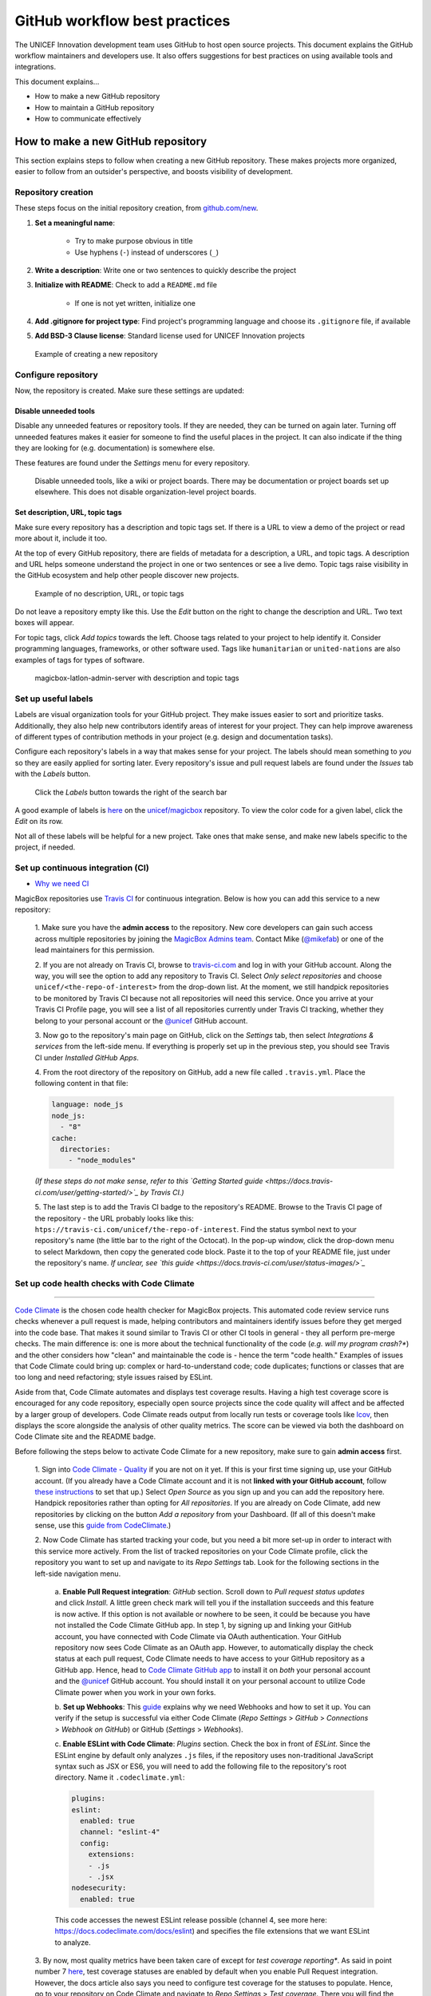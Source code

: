 ##############################
GitHub workflow best practices
##############################

The UNICEF Innovation development team uses GitHub to host open source projects.
This document explains the GitHub workflow maintainers and developers use.
It also offers suggestions for best practices on using available tools and integrations.

This document explains…

- How to make a new GitHub repository

- How to maintain a GitHub repository

- How to communicate effectively


***********************************
How to make a new GitHub repository
***********************************

This section explains steps to follow when creating a new GitHub repository.
These makes projects more organized, easier to follow from an outsider's perspective, and boosts visibility of development.

Repository creation
===================

These steps focus on the initial repository creation, from `github.com/new <https://github.com/new>`_.

#. **Set a meaningful name**:

    - Try to make purpose obvious in title

    - Use hyphens (``-``) instead of underscores (``_``)

#. **Write a description**: Write one or two sentences to quickly describe the project

#. **Initialize with README**: Check to add a ``README.md`` file

    - If one is not yet written, initialize one

#. **Add .gitignore for project type**: Find project's programming language and choose its ``.gitignore`` file, if available

#. **Add BSD-3 Clause license**: Standard license used for UNICEF Innovation projects

.. figure:: /_static/github-workflow-create-new-repo.png
   :alt: Example of creating a new repository

   Example of creating a new repository

Configure repository
====================

Now, the repository is created.
Make sure these settings are updated:

Disable unneeded tools
----------------------

Disable any unneeded features or repository tools.
If they are needed, they can be turned on again later.
Turning off unneeded features makes it easier for someone to find the useful places in the project.
It can also indicate if the thing they are looking for (e.g. documentation) is somewhere else.

These features are found under the *Settings* menu for every repository.

.. figure:: /_static/github-workflow-disable-features.png
   :alt: Disable unneeded tools, like a wiki or project boards

   Disable unneeded tools, like a wiki or project boards.
   There may be documentation or project boards set up elsewhere.
   This does not disable organization-level project boards.

Set description, URL, topic tags
--------------------------------

Make sure every repository has a description and topic tags set.
If there is a URL to view a demo of the project or read more about it, include it too.

At the top of every GitHub repository, there are fields of metadata for a description, a URL, and topic tags.
A description and URL helps someone understand the project in one or two sentences or see a live demo.
Topic tags raise visibility in the GitHub ecosystem and help other people discover new projects.

.. figure:: /_static/github-workflow-description-tags-empty.png
   :alt: Example of no description, URL, or topic tags

   Example of no description, URL, or topic tags

Do not leave a repository empty like this.
Use the *Edit* button on the right to change the description and URL.
Two text boxes will appear.

For topic tags, click *Add topics* towards the left.
Choose tags related to your project to help identify it.
Consider programming languages, frameworks, or other software used.
Tags like ``humanitarian`` or ``united-nations`` are also examples of tags for types of software.

.. figure:: /_static/github-workflow-description-tags-filled.png
   :alt: magicbox-latlon-admin-server with description and topic tags

   magicbox-latlon-admin-server with description and topic tags

Set up useful labels
====================

Labels are visual organization tools for your GitHub project.
They make issues easier to sort and prioritize tasks.
Additionally, they also help new contributors identify areas of interest for your project.
They can help improve awareness of different types of contribution methods in your project (e.g. design and documentation tasks).

Configure each repository's labels in a way that makes sense for your project.
The labels should mean something to *you* so they are easily applied for sorting later.
Every repository's issue and pull request labels are found under the *Issues* tab with the *Labels* button.

.. figure:: /_static/github-workflow-labels-menu.png
   :alt: Click the Labels button towards the right of the search bar

   Click the *Labels* button towards the right of the search bar

A good example of labels is `here <https://github.com/unicef/magicbox/labels>`_ on the `unicef/magicbox`_ repository.
To view the color code for a given label, click the *Edit* on its row.

Not all of these labels will be helpful for a new project.
Take ones that make sense, and make new labels specific to the project, if needed.

.. _set-up-ci:

Set up continuous integration (CI)
==================================

- `Why we need CI <https://github.com/unicef/magicbox/issues/6>`_

MagicBox repositories use `Travis CI <https://travis-ci.com/>`_ for continuous integration.
Below is how you can add this service to a new repository:

 1. Make sure you have the **admin access** to the repository.
 New core developers can gain such access across multiple repositories by joining the `MagicBox Admins team <https://github.com/orgs/unicef/teams/magicbox-admins/members>`_.
 Contact Mike (`@mikefab <https://github.com/mikefab>`_) or one of the lead maintainers for this permission.

 2. If you are not already on Travis CI, browse to `travis-ci.com <https://travis-ci.com/>`_ and log in with your GitHub account.
 Along the way, you will see the option to add any repository to Travis CI.
 Select *Only select repositories* and choose ``unicef/<the-repo-of-interest>`` from the drop-down list.
 At the moment, we still handpick repositories to be monitored by Travis CI because not all repositories will need this service.
 Once you arrive at your Travis CI Profile page, you will see a list of all repositories currently under Travis CI tracking, whether they belong to your personal account or the `@unicef <https://github.com/unicef>`_ GitHub account.

 3. Now go to the repository's main page on GitHub, click on the *Settings* tab, then select *Integrations & services* from the left-side menu.
 If everything is properly set up in the previous step, you should see Travis CI under *Installed GitHub Apps*.

 4. From the root directory of the repository on GitHub, add a new file called ``.travis.yml``.
 Place the following content in that file:

 .. code-block:: javascript

  language: node_js
  node_js:
    - "8"
  cache:
    directories:
      - "node_modules"

 *(If these steps do not make sense, refer to this `Getting Started guide <https://docs.travis-ci.com/user/getting-started/>`_ by Travis CI.)*

 5. The last step is to add the Travis CI badge to the repository's README.
 Browse to the Travis CI page of the repository - the URL probably looks like this: ``htps://travis-ci.com/unicef/the-repo-of-interest``.
 Find the status symbol next to your repository's name (the little bar to the right of the Octocat).
 In the pop-up window, click the drop-down menu to select Markdown, then copy the generated code block.
 Paste it to the top of your README file, just under the repository's name.
 *If unclear, see `this guide <https://docs.travis-ci.com/user/status-images/>`_*

.. _set-up-code-health-checks:

Set up code health checks with Code Climate
============================================
=======

`Code Climate <https://codeclimate.com/>`_ is the chosen code health checker for MagicBox projects.
This automated code review service runs checks whenever a pull request is made, helping contributors and maintainers identify issues before they get merged into the code base.
That makes it sound similar to Travis CI or other CI tools in general - they all perform pre-merge checks.
The main difference is: one is more about the technical functionality of the code (*e.g. will my program crash?**) and the other considers how "clean" and maintainable the code is - hence the term "code health."
Examples of issues that Code Climate could bring up: complex or hard-to-understand code; code duplicates; functions or classes that are too long and need refactoring; style issues raised by ESLint.

Aside from that, Code Climate automates and displays test coverage results.
Having a high test coverage score is encouraged for any code repository, especially open source projects since the code quality will affect and be affected by a larger group of developers.
Code Climate reads output from locally run tests or coverage tools like `lcov <http://ltp.sourceforge.net/coverage/lcov.php>`_, then displays the score alongside the analysis of other quality metrics.
The score can be viewed via both the dashboard on Code Climate site and the README badge.

Before following the steps below to activate Code Climate for a new repository, make sure to gain **admin access** first.

 1. Sign into `Code Climate - Quality <https://codeclimate.com/dashboard>`_ if you are not on it yet.
 If this is your first time signing up, use your GitHub account.
 (If you already have a Code Climate account and it is not **linked with your GitHub account**, follow `these instructions <https://docs.codeclimate.com/docs/linkingunlinking-my-github-user>`_ to set that up.)
 Select *Open Source* as you sign up and you can add the repository here.
 Handpick repositories rather than opting for *All repositories*.
 If you are already on Code Climate, add new repositories by clicking on the button *Add a repository* from your Dashboard.
 (If all of this doesn't make sense, use this `guide from CodeClimate <https://docs.codeclimate.com/docs/open-source-free#section-adding-an-oss-github-repo-to-code-climate>`_.)

 2. Now Code Climate has started tracking your code, but you need a bit more set-up in order to interact with this service more actively.
 From the list of tracked repositories on your Code Climate profile, click the repository you want to set up and navigate to its *Repo Settings* tab. Look for the following sections in the left-side navigation menu.

  a. **Enable Pull Request integration**:
  *GitHub* section.
  Scroll down to *Pull request status updates* and click *Install*.
  A little green check mark will tell you if the installation succeeds and this feature is now active.
  If this option is not available or nowhere to be seen, it could be because you have not installed the Code Climate GitHub app.
  In step 1, by signing up and linking your GitHub account, you have connected with Code Climate via OAuth authentication.
  Your GitHub repository now sees Code Climate as an OAuth app.
  However, to automatically display the check status at each pull request, Code Climate needs to have access to your GitHub repository as a GitHub app.
  Hence, head to `Code Climate GitHub app <https://github.com/apps/codeclimate>`_ to install it on *both* your personal account and the `@unicef <https://github.com/unicef>`_ GitHub account. You should install it on your personal account to utilize Code Climate power when you work in your own forks.

  b. **Set up Webhooks**:
  This `guide <https://docs.codeclimate.com/v1.0/docs/installing-code-climates-webhook>`_ explains why we need Webhooks and how to set it up.
  You can verify if the setup is successful via either Code Climate (*Repo Settings* > *GitHub* > *Connections* > *Webhook on GitHub*) or GitHub (*Settings* > *Webhooks*).

  c. **Enable ESLint with Code Climate**:
  *Plugins* section.
  Check the box in front of *ESLint*.
  Since the ESLint engine by default only analyzes ``.js`` files, if the repository uses non-traditional JavaScript syntax such as JSX or ES6, you will need to add the following file to the repository's root directory. Name it ``.codeclimate.yml``:

  .. code-block:: javascript

   plugins:
   eslint:
     enabled: true
     channel: "eslint-4"
     config:
       extensions:
       - .js
       - .jsx
   nodesecurity:
     enabled: true

  This code accesses the newest ESLint release possible (channel 4, see more here: https://docs.codeclimate.com/docs/eslint) and specifies the file extensions that we want ESLint to analyze.

 3. By now, most quality metrics have been taken care of except for *test coverage reporting**.
 As said in point number 7 `here <https://docs.codeclimate.com/docs/github-pull-requests#section-show-me-how>`_, test coverage statuses are enabled by default when you enable Pull Request integration.
 However, the docs article also says you need to configure test coverage for the statuses to populate.
 Hence, go to your repository on Code Climate and navigate to *Repo Settings* > *Test coverage*.
 There you will find the repository's Test Reporter ID.
 Copy that token to clipboard.
 Then go to your repository's main page on GitHub.
 Replace the content of ``.travis-ci.yml`` with the following:

 .. code-block:: javascript

  env:
    global:
      - CC_TEST_REPORTER_ID=<your-token-here>

  language: node_js
  node_js:
    - "8"
  cache:
    directories:
      - "node_modules"

  before_script:
    - curl -L https://codeclimate.com/downloads/test-reporter/test-reporter-latest-linux-amd64 > ./cc-test-reporter
    - chmod +x ./cc-test-reporter
    - ./cc-test-reporter before-build
  after_script:
    - ./cc-test-reporter after-build --exit-code $TRAVIS_TEST_RESULT

  The code above tells Code Climate to run and report on test coverage scores every time Travis CI runs checks for a new pull request.
  Code Climate, however, does not generate test coverage results itself - it reads output from a supported testing framework. / it relies on third party tools to generate local test coverage reports, as said `here <https://docs.codeclimate.com/docs/configuring-test-coverage#section-requirements>`_.
  We, therefore, need to install a testing framework - in our case, that would be `lcov <http://ltp.sourceforge.net/coverage/lcov.php>`_ since we code in JavaScript.
  ................//PICK UP HERE AFTER INSTALLING Istanbul (?) FOR MAPs-PROTOTYPE.


Deeper reads:

- If you don't have admin access to a repository but still want to track its detailed code health analysis, go to its README on GitHub, click on its Maintainability badge to open its Code Climate report, and hit *Star* to add this repository to your Code Climate dashboard. If unclear, `see this guide <https://docs.codeclimate.com/docs/adding-an-oss-repo-to-your-dashboard#section-adding-an-oss-repo-to-your-dashboard>`_.

- If you are a core developer or maintainer, read this article to make better use of Code Climate in your pull request workflow: https://docs.codeclimate.com/docs/workflow

- Advanced features with *review comments*: https://docs.codeclimate.com/docs/github-pull-requests#section-pull-request-review-comments

 4. The last step is to embed the **maintainability and test coverage badges** to GitHub.
 Head to your repository on Code Climate and click on *Repo Settings* > *Badges*.
 Select the format of your choice and copy that code snippet to the top of the repository's README, just under the repository's name. (This `guide <https://docs.codeclimate.com/docs/overview#section-badges>`_ has good screenshots to illustrate this step.)

***********************************
How to maintain a GitHub repository
***********************************

This section focuses on "housekeeping" with GitHub projects, including labels and project boards.

Housekeeping is important to maintain a repository.
This organizes bugs, feature requests, and the project itself.
Organized projects help active contributors stay on track and make realistic deadlines.
It also helps new contributors understand what is going on.

Housekeeping has five parts:

#. Issue metadata

#. Adding labels

#. Updating project boards

#. Making pull requests

#. Reviewing pull requests

Update issue and pull request metadata
======================================

Every GitHub issue and pull request has four metadata properties:

#. **Assignees**: Who is currently working on this and who is the best point-of-contact for updates

#. **Labels**: Visual cues on task status and importance (see below)

#. **Projects**: Advanced business process management (see below)

#. **Milestone**: Relevant feature or version milestone for an issue or pull request

Assignees and labels should always be used at a minimum.
Use projects and milestones when they are available.

.. figure:: /_static/github-workflow-set-issue-metadata.png
   :alt: Set assignees, labels, project boards, and milestones from the side column in every GitHub issue or pull request

   Set assignees, labels, project boards, and milestones from the side column in every GitHub issue or pull request

Adding labels to issues
=======================

Above, labels were mentioned as part of issue and pull request metadata.
Maintaining and using labels is a good habit.
An issue or pull request might have two to four labels, depending on how the project was set up.

If labels are not yet configured, read `Set up useful labels`_.

Once a week, check issues and pull requests to see if tags are up-to-date.
Update or change any labels that are stale (such as priority labels).
Add labels from the metadata sub-menu when you open an issue or pull request.

Updating project boards
=======================

`GitHub project boards <https://help.github.com/articles/about-project-boards/>`_ are an organizational tool for the project.
They use a `kanban-style <https://en.wikipedia.org/wiki/Kanban_(development)>`_ approach to organizing GitHub issues and pull requests.
Our workflow is explained `on Opensource.com <https://opensource.com/article/18/4/keep-your-project-organized-git-repo>`_.

To update and maintain the project boards…

#. Make sure any issues or pull requests not shown are added to the board

#. Ensure important issues are organized by *In progress* or *To Do*

#. Issues not yet ready for consideration go on the backlog

#. All items under *In progress* or *To Do* columns should be GitHub issues, **not** note cards (note cards are okay for the backlog column)

Making pull requests
====================

All major changes to the project should **always be made through a pull request** (PR).
Pull requests are like a registry of changes for a project.
It is easy for someone to see what is going in and out of a project.
Outside contributors will always have to make pull requests, so it is good practice for core / trusted developers to use pull requests too.

Follow contributing guidelines
------------------------------

The contributing guidelines for all MagicBox projects live `in the unicef/magicbox repository <https://github.com/unicef/magicbox/blob/master/.github/CONTRIBUTING.md>`_.

Always follow these contributing guidelines when working in the project.
These are the standards and rules we ask the community to follow when contributing.
As project maintainers, it is our responsibility to hold ourselves to the same standards we ask of others.
Thus, always make sure current development practices are in-line with what our guidelines.

Write useful commit messages
----------------------------

Writing useful commit messages is a good practice to follow.
When looking through project commits, it should be somewhat clear what has changed in the project and how.
Short or nondescript commit messages are not helpful to maintainers or new contributors.
Commit messages do not need to be paragraphs, but they should clearly indicate what changed or why something changed.

Read `this blog post <https://nathanleclaire.com/blog/2014/09/14/dont-be-scared-of-git-rebase/>`_ for more information about keeping git history clean and tidy with ``git rebase``.

Reviewing pull requests
=======================

Pull requests (often abbreviated as PRs) are the cornerstone of accepting contributions to countless open source projects.
All major contributions to a project, from both core contributors and new contributors, should be made as pull requests.
It is important to follow consistent practices when reviewing pull requests.

Triage new pull requests
------------------------

Update the metadata for all new pull requests, especially if they will be open for *longer than one work day*.
Examples of metadata includes the following:

- **Assignees**: Indicates whose responsibility it is to review or accept a pull request

- **Labels**: Indicates what type of change the pull request is and what its priority is

- **Projects**: Provides context to overall project development (if using project boards)

- **Milestones**: Connects pull request to a specific goal or version (if applicable)

Triaging new pull requests by updating the metadata keeps the project organized.
It is easier for an outsider to understand the project workflow and development by triaging.
It is also helpful to give context for a pull request if you have to update it later.
For example, if a pull request cannot be merged because of an external problem, label it as **blocked**.

Use continuous integration (CI)
-------------------------------

Use the CI added :ref:`in the previous section <set-up-ci>` as a basic requirement for accepting new contributions.
All pull requests will run your test suite and ensure new contributions pass all tests.
This prevents bad code from slipping under the cracks and making it into a production environment.
It also provides quick, instant feedback for a new contribution.
The contributor immediately knows their change broke the application and know test is not passing.

For *all* new contributions, from both active and new contributors, ensure all CI tests pass before merging a pull request.
Bypassing CI health checks by pushing directly to the repository or merging a pull request before tests finish bypasses the advantages of CI.


Use code health checks
----------------------

Use the code health checks added :ref:`earlier in this section <set-up-code-health-checks>` as another requirement for accepting new contributions.
There are many ways for you to configure the code health checks.
Use them as a way to set standards for code quality and enforce those standards automatically in new contributions.
The code health checks offer both already active and new contributors a way to understand the impact of their changes.
This results in clear code that is easier to maintain in the long-term.

Ensure all new contributions receive passing grades from the code health checking tool before accepting them.

Leave a review
--------------

Code review is a helpful practice for any software project and team, as explained in `this Atlassian blog post <https://www.atlassian.com/agile/software-development/code-reviews>`_.
It is a chance to catch deeper problems before they enter the code base.
It also provides a chance for mentorship and guidance for a new contributor.
Additionally, it improves the overall health of your project and makes an outside contribution more likely to contribute again.
Taking the time to review someone's contribution and code is also validation of their time and energy spent to make that contribution.

Spending the time to review new contributions should be as regular of a practice as writing your own code.
Ensure each new pull request receives a review, even if it is a passing review with no comments.
If you do leave feedback, make sure it is kind and courteous – be aware of how you deliver your feedback.
See `this guide <https://medium.freecodecamp.org/unlearning-toxic-behaviors-in-a-code-review-culture-b7c295452a3c>`_ on unlearning toxic behavior in code reviews.

Always remember to thank a contributor for their contribution too.


*******************************
Communicating about development
*******************************

Communication about development should be kept public as much as possible in `our Gitter chat <https://gitter.im/unicef-innovation-dev/Lobby>`_.
Whenever you make a new pull request, always share the link in the main Gitter chat room.
This lets other developers know you made a change and also gives them an opportunity to review your code.
And if you want a code review, be sure to ask for it too.

.. _`unicef/magicbox`: https://github.com/unicef/magicbox
